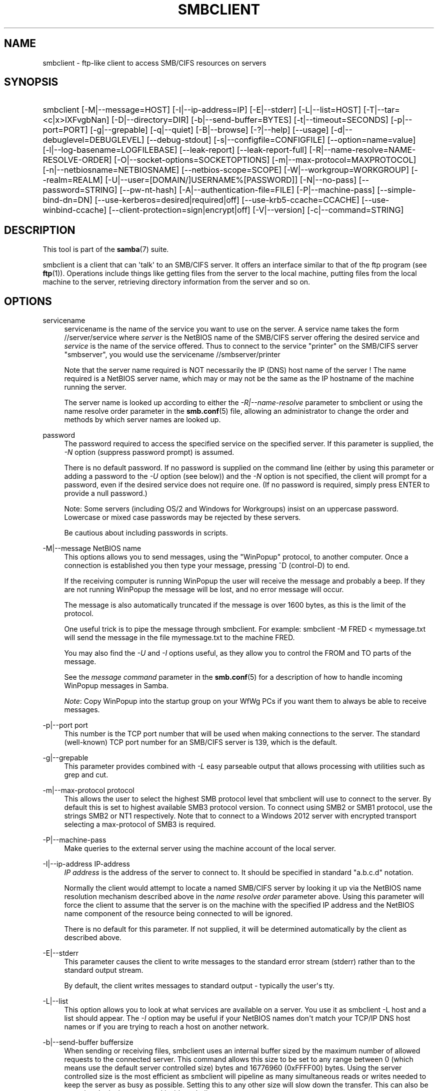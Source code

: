 '\" t
.\"     Title: smbclient
.\"    Author: [see the "AUTHOR" section]
.\" Generator: DocBook XSL Stylesheets v1.79.1 <http://docbook.sf.net/>
.\"      Date: 07/27/2022
.\"    Manual: User Commands
.\"    Source: Samba 4.15.9
.\"  Language: English
.\"
.TH "SMBCLIENT" "1" "07/27/2022" "Samba 4\&.15\&.9" "User Commands"
.\" -----------------------------------------------------------------
.\" * Define some portability stuff
.\" -----------------------------------------------------------------
.\" ~~~~~~~~~~~~~~~~~~~~~~~~~~~~~~~~~~~~~~~~~~~~~~~~~~~~~~~~~~~~~~~~~
.\" http://bugs.debian.org/507673
.\" http://lists.gnu.org/archive/html/groff/2009-02/msg00013.html
.\" ~~~~~~~~~~~~~~~~~~~~~~~~~~~~~~~~~~~~~~~~~~~~~~~~~~~~~~~~~~~~~~~~~
.ie \n(.g .ds Aq \(aq
.el       .ds Aq '
.\" -----------------------------------------------------------------
.\" * set default formatting
.\" -----------------------------------------------------------------
.\" disable hyphenation
.nh
.\" disable justification (adjust text to left margin only)
.ad l
.\" -----------------------------------------------------------------
.\" * MAIN CONTENT STARTS HERE *
.\" -----------------------------------------------------------------
.SH "NAME"
smbclient \- ftp\-like client to access SMB/CIFS resources on servers
.SH "SYNOPSIS"
.HP \w'\ 'u
smbclient [\-M|\-\-message=HOST] [\-I|\-\-ip\-address=IP] [\-E|\-\-stderr] [\-L|\-\-list=HOST] [\-T|\-\-tar=<c|x>IXFvgbNan] [\-D|\-\-directory=DIR] [\-b|\-\-send\-buffer=BYTES] [\-t|\-\-timeout=SECONDS] [\-p|\-\-port=PORT] [\-g|\-\-grepable] [\-q|\-\-quiet] [\-B|\-\-browse] [\-?|\-\-help] [\-\-usage] [\-d|\-\-debuglevel=DEBUGLEVEL] [\-\-debug\-stdout] [\-s|\-\-configfile=CONFIGFILE] [\-\-option=name=value] [\-l|\-\-log\-basename=LOGFILEBASE] [\-\-leak\-report] [\-\-leak\-report\-full] [\-R|\-\-name\-resolve=NAME\-RESOLVE\-ORDER] [\-O|\-\-socket\-options=SOCKETOPTIONS] [\-m|\-\-max\-protocol=MAXPROTOCOL] [\-n|\-\-netbiosname=NETBIOSNAME] [\-\-netbios\-scope=SCOPE] [\-W|\-\-workgroup=WORKGROUP] [\-\-realm=REALM] [\-U|\-\-user=[DOMAIN/]USERNAME%[PASSWORD]] [\-N|\-\-no\-pass] [\-\-password=STRING] [\-\-pw\-nt\-hash] [\-A|\-\-authentication\-file=FILE] [\-P|\-\-machine\-pass] [\-\-simple\-bind\-dn=DN] [\-\-use\-kerberos=desired|required|off] [\-\-use\-krb5\-ccache=CCACHE] [\-\-use\-winbind\-ccache] [\-\-client\-protection=sign|encrypt|off] [\-V|\-\-version] [\-c|\-\-command=STRING]
.SH "DESCRIPTION"
.PP
This tool is part of the
\fBsamba\fR(7)
suite\&.
.PP
smbclient
is a client that can \*(Aqtalk\*(Aq to an SMB/CIFS server\&. It offers an interface similar to that of the ftp program (see
\fBftp\fR(1))\&. Operations include things like getting files from the server to the local machine, putting files from the local machine to the server, retrieving directory information from the server and so on\&.
.SH "OPTIONS"
.PP
servicename
.RS 4
servicename is the name of the service you want to use on the server\&. A service name takes the form
//server/service
where
\fIserver \fR
is the NetBIOS name of the SMB/CIFS server offering the desired service and
\fIservice\fR
is the name of the service offered\&. Thus to connect to the service "printer" on the SMB/CIFS server "smbserver", you would use the servicename
//smbserver/printer
.sp
Note that the server name required is NOT necessarily the IP (DNS) host name of the server ! The name required is a NetBIOS server name, which may or may not be the same as the IP hostname of the machine running the server\&.
.sp
The server name is looked up according to either the
\fI\-R|\-\-name\-resolve\fR
parameter to
smbclient
or using the name resolve order parameter in the
\fBsmb.conf\fR(5)
file, allowing an administrator to change the order and methods by which server names are looked up\&.
.RE
.PP
password
.RS 4
The password required to access the specified service on the specified server\&. If this parameter is supplied, the
\fI\-N\fR
option (suppress password prompt) is assumed\&.
.sp
There is no default password\&. If no password is supplied on the command line (either by using this parameter or adding a password to the
\fI\-U\fR
option (see below)) and the
\fI\-N\fR
option is not specified, the client will prompt for a password, even if the desired service does not require one\&. (If no password is required, simply press ENTER to provide a null password\&.)
.sp
Note: Some servers (including OS/2 and Windows for Workgroups) insist on an uppercase password\&. Lowercase or mixed case passwords may be rejected by these servers\&.
.sp
Be cautious about including passwords in scripts\&.
.RE
.PP
\-M|\-\-message NetBIOS name
.RS 4
This options allows you to send messages, using the "WinPopup" protocol, to another computer\&. Once a connection is established you then type your message, pressing ^D (control\-D) to end\&.
.sp
If the receiving computer is running WinPopup the user will receive the message and probably a beep\&. If they are not running WinPopup the message will be lost, and no error message will occur\&.
.sp
The message is also automatically truncated if the message is over 1600 bytes, as this is the limit of the protocol\&.
.sp
One useful trick is to pipe the message through
smbclient\&. For example: smbclient \-M FRED < mymessage\&.txt will send the message in the file
mymessage\&.txt
to the machine FRED\&.
.sp
You may also find the
\fI\-U\fR
and
\fI\-I\fR
options useful, as they allow you to control the FROM and TO parts of the message\&.
.sp
See the
\fImessage command\fR
parameter in the
\fBsmb.conf\fR(5)
for a description of how to handle incoming WinPopup messages in Samba\&.
.sp
\fINote\fR: Copy WinPopup into the startup group on your WfWg PCs if you want them to always be able to receive messages\&.
.RE
.PP
\-p|\-\-port port
.RS 4
This number is the TCP port number that will be used when making connections to the server\&. The standard (well\-known) TCP port number for an SMB/CIFS server is 139, which is the default\&.
.RE
.PP
\-g|\-\-grepable
.RS 4
This parameter provides combined with
\fI\-L\fR
easy parseable output that allows processing with utilities such as grep and cut\&.
.RE
.PP
\-m|\-\-max\-protocol protocol
.RS 4
This allows the user to select the highest SMB protocol level that smbclient will use to connect to the server\&. By default this is set to highest available SMB3 protocol version\&. To connect using SMB2 or SMB1 protocol, use the strings SMB2 or NT1 respectively\&. Note that to connect to a Windows 2012 server with encrypted transport selecting a max\-protocol of SMB3 is required\&.
.RE
.PP
\-P|\-\-machine\-pass
.RS 4
Make queries to the external server using the machine account of the local server\&.
.RE
.PP
\-I|\-\-ip\-address IP\-address
.RS 4
\fIIP address\fR
is the address of the server to connect to\&. It should be specified in standard "a\&.b\&.c\&.d" notation\&.
.sp
Normally the client would attempt to locate a named SMB/CIFS server by looking it up via the NetBIOS name resolution mechanism described above in the
\fIname resolve order\fR
parameter above\&. Using this parameter will force the client to assume that the server is on the machine with the specified IP address and the NetBIOS name component of the resource being connected to will be ignored\&.
.sp
There is no default for this parameter\&. If not supplied, it will be determined automatically by the client as described above\&.
.RE
.PP
\-E|\-\-stderr
.RS 4
This parameter causes the client to write messages to the standard error stream (stderr) rather than to the standard output stream\&.
.sp
By default, the client writes messages to standard output \- typically the user\*(Aqs tty\&.
.RE
.PP
\-L|\-\-list
.RS 4
This option allows you to look at what services are available on a server\&. You use it as
smbclient \-L host
and a list should appear\&. The
\fI\-I \fR
option may be useful if your NetBIOS names don\*(Aqt match your TCP/IP DNS host names or if you are trying to reach a host on another network\&.
.RE
.PP
\-b|\-\-send\-buffer buffersize
.RS 4
When sending or receiving files, smbclient uses an internal buffer sized by the maximum number of allowed requests to the connected server\&. This command allows this size to be set to any range between 0 (which means use the default server controlled size) bytes and 16776960 (0xFFFF00) bytes\&. Using the server controlled size is the most efficient as smbclient will pipeline as many simultaneous reads or writes needed to keep the server as busy as possible\&. Setting this to any other size will slow down the transfer\&. This can also be set using the
iosize
command inside smbclient\&.
.RE
.PP
\-B|\-\-browse
.RS 4
Browse SMB servers using DNS\&.
.RE
.PP
\-t|\-\-timeout <timeout\-seconds>
.RS 4
This allows the user to tune the default timeout used for each SMB request\&. The default setting is 20 seconds\&. Increase it if requests to the server sometimes time out\&. This can happen when SMB3 encryption is selected and smbclient is overwhelming the server with requests\&. This can also be set using the
timeout
command inside smbclient\&.
.RE
.PP
\-T|\-\-tar tar options
.RS 4
smbclient may be used to create
tar(1)
compatible backups of all the files on an SMB/CIFS share\&. The secondary tar flags that can be given to this option are:
.RS
.sp
.RS 4
.ie n \{\
\h'-04'\(bu\h'+03'\c
.\}
.el \{\
.sp -1
.IP \(bu 2.3
.\}
\fIc\fR
\- Create a tar backup archive on the local system\&. Must be followed by the name of a tar file, tape device or "\-" for standard output\&. If using standard output you must turn the log level to its lowest value \-d0 to avoid corrupting your tar file\&. This flag is mutually exclusive with the
\fIx\fR
flag\&.
.RE
.sp
.RS 4
.ie n \{\
\h'-04'\(bu\h'+03'\c
.\}
.el \{\
.sp -1
.IP \(bu 2.3
.\}
\fIn\fR
\- In combination with the
\fIc\fR
flag, do not actually create the archive, instead perform a dry run that attempts everything that involved in creation other than writing the file\&.
.RE
.sp
.RS 4
.ie n \{\
\h'-04'\(bu\h'+03'\c
.\}
.el \{\
.sp -1
.IP \(bu 2.3
.\}
\fIx\fR
\- Extract (restore) a local tar file back to a share\&. Unless the \-D option is given, the tar files will be restored from the top level of the share\&. Must be followed by the name of the tar file, device or "\-" for standard input\&. Mutually exclusive with the
\fIc\fR
flag\&. Restored files have their creation times (mtime) set to the date saved in the tar file\&. Directories currently do not get their creation dates restored properly\&.
.RE
.sp
.RS 4
.ie n \{\
\h'-04'\(bu\h'+03'\c
.\}
.el \{\
.sp -1
.IP \(bu 2.3
.\}
\fII\fR
\- Include files and directories\&. Is the default behavior when filenames are specified above\&. Causes files to be included in an extract or create (and therefore everything else to be excluded)\&. See example below\&. Filename globbing works in one of two ways\&. See
\fIr\fR
below\&.
.RE
.sp
.RS 4
.ie n \{\
\h'-04'\(bu\h'+03'\c
.\}
.el \{\
.sp -1
.IP \(bu 2.3
.\}
\fIX\fR
\- Exclude files and directories\&. Causes files to be excluded from an extract or create\&. See example below\&. Filename globbing works in one of two ways\&. See
\fIr\fR
below\&.
.RE
.sp
.RS 4
.ie n \{\
\h'-04'\(bu\h'+03'\c
.\}
.el \{\
.sp -1
.IP \(bu 2.3
.\}
\fIF\fR
\- File containing a list of files and directories\&. The
\fIF\fR
causes the name following the tarfile to create to be read as a filename that contains a list of files and directories to be included in an extract or create (and therefore everything else to be excluded)\&. See example below\&. Filename globbing works in one of two ways\&. See
\fIr\fR
below\&.
.RE
.sp
.RS 4
.ie n \{\
\h'-04'\(bu\h'+03'\c
.\}
.el \{\
.sp -1
.IP \(bu 2.3
.\}
\fIb\fR
\- Blocksize\&. Must be followed by a valid (greater than zero) blocksize\&. Causes tar file to be written out in blocksize*TBLOCK (512 byte) blocks\&.
.RE
.sp
.RS 4
.ie n \{\
\h'-04'\(bu\h'+03'\c
.\}
.el \{\
.sp -1
.IP \(bu 2.3
.\}
\fIg\fR
\- Incremental\&. Only back up files that have the archive bit set\&. Useful only with the
\fIc\fR
flag\&.
.RE
.sp
.RS 4
.ie n \{\
\h'-04'\(bu\h'+03'\c
.\}
.el \{\
.sp -1
.IP \(bu 2.3
.\}
\fIv\fR
\- Verbose\&. Makes tar print out the files being processed\&. By default tar is not verbose\&. This is the same as tarmode verbose\&.
.RE
.sp
.RS 4
.ie n \{\
\h'-04'\(bu\h'+03'\c
.\}
.el \{\
.sp -1
.IP \(bu 2.3
.\}
\fIr\fR
\- Use wildcard matching to include or exclude\&. Deprecated\&.
.RE
.sp
.RS 4
.ie n \{\
\h'-04'\(bu\h'+03'\c
.\}
.el \{\
.sp -1
.IP \(bu 2.3
.\}
\fIN\fR
\- Newer than\&. Must be followed by the name of a file whose date is compared against files found on the share during a create\&. Only files newer than the file specified are backed up to the tar file\&. Useful only with the
\fIc\fR
flag\&.
.RE
.sp
.RS 4
.ie n \{\
\h'-04'\(bu\h'+03'\c
.\}
.el \{\
.sp -1
.IP \(bu 2.3
.\}
\fIa\fR
\- Set archive bit\&. Causes the archive bit to be reset when a file is backed up\&. Useful with the
\fIg\fR
and
\fIc\fR
flags\&.
.RE
.sp
.RE
\fITar Long File Names\fR
.sp
smbclient\*(Aqs tar option now supports long file names both on backup and restore\&. However, the full path name of the file must be less than 1024 bytes\&. Also, when a tar archive is created,
smbclient\*(Aqs tar option places all files in the archive with relative names, not absolute names\&.
.sp
\fITar Filenames\fR
.sp
All file names can be given as DOS path names (with \*(Aq\e\e\*(Aq as the component separator) or as UNIX path names (with \*(Aq/\*(Aq as the component separator)\&.
.sp
\fIExamples\fR
.sp
Restore from tar file
backup\&.tar
into myshare on mypc (no password on share)\&.
.sp
smbclient //mypc/myshare "" \-N \-Tx backup\&.tar
.sp
Restore everything except
users/docs
.sp
smbclient //mypc/myshare "" \-N \-TXx backup\&.tar users/docs
.sp
Create a tar file of the files beneath
users/docs\&.
.sp
smbclient //mypc/myshare "" \-N \-Tc backup\&.tar users/docs
.sp
Create the same tar file as above, but now use a DOS path name\&.
.sp
smbclient //mypc/myshare "" \-N \-Tc backup\&.tar users\eedocs
.sp
Create a tar file of the files listed in the file
tarlist\&.
.sp
smbclient //mypc/myshare "" \-N \-TcF backup\&.tar tarlist
.sp
Create a tar file of all the files and directories in the share\&.
.sp
smbclient //mypc/myshare "" \-N \-Tc backup\&.tar *
.RE
.PP
\-D|\-\-directory initial directory
.RS 4
Change to initial directory before starting\&. Probably only of any use with the tar \-T option\&.
.RE
.PP
\-c|\-\-command command string
.RS 4
command string is a semicolon\-separated list of commands to be executed instead of prompting from stdin\&.
\fI \-N\fR
is implied by
\fI\-c\fR\&.
.sp
This is particularly useful in scripts and for printing stdin to the server, e\&.g\&.
\-c \*(Aqprint \-\*(Aq\&.
.RE
.PP
\-?|\-\-help
.RS 4
Print a summary of command line options\&.
.RE
.PP
\-\-usage
.RS 4
Display brief usage message\&.
.RE
.PP
\-d|\-\-debuglevel=DEBUGLEVEL
.RS 4
\fIlevel\fR
is an integer from 0 to 10\&. The default value if this parameter is not specified is 1 for client applications\&.
.sp
The higher this value, the more detail will be logged to the log files about the activities of the server\&. At level 0, only critical errors and serious warnings will be logged\&. Level 1 is a reasonable level for day\-to\-day running \- it generates a small amount of information about operations carried out\&.
.sp
Levels above 1 will generate considerable amounts of log data, and should only be used when investigating a problem\&. Levels above 3 are designed for use only by developers and generate HUGE amounts of log data, most of which is extremely cryptic\&.
.sp
Note that specifying this parameter here will override the
\m[blue]\fBlog level\fR\m[]
parameter in the
smb\&.conf
file\&.
.RE
.PP
\-\-debug\-stdout
.RS 4
This will redirect debug output to STDOUT\&. By default all clients are logging to STDERR\&.
.RE
.PP
\-\-configfile=<configuration file>
.RS 4
The file specified contains the configuration details required by the client\&. The information in this file can be general for client and server or only provide client specific like options such as
\m[blue]\fBclient smb encrypt\fR\m[]\&. See
smb\&.conf
for more information\&. The default configuration file name is determined at compile time\&.
.RE
.PP
\-\-option=<name>=<value>
.RS 4
Set the
\fBsmb.conf\fR(5)
option "<name>" to value "<value>" from the command line\&. This overrides compiled\-in defaults and options read from the configuration file\&. If a name or a value includes a space, wrap whole \-\-option=name=value into quotes\&.
.RE
.PP
\-l|\-\-log\-basename=logdirectory
.RS 4
Base directory name for log/debug files\&. The extension
\fB"\&.progname"\fR
will be appended (e\&.g\&. log\&.smbclient, log\&.smbd, etc\&.\&.\&.)\&. The log file is never removed by the client\&.
.RE
.PP
\-\-leak\-report
.RS 4
Enable talloc leak reporting on exit\&.
.RE
.PP
\-\-leak\-report\-full
.RS 4
Enable full talloc leak reporting on exit\&.
.RE
.PP
\-V|\-\-version
.RS 4
Prints the program version number\&.
.RE
.PP
\-R|\-\-name\-resolve=NAME\-RESOLVE\-ORDER
.RS 4
This option is used to determine what naming services and in what order to resolve host names to IP addresses\&. The option takes a space\-separated string of different name resolution options\&. The best ist to wrap the whole \-\-name\-resolve=NAME\-RESOLVE\-ORDER into quotes\&.
.sp
The options are: "lmhosts", "host", "wins" and "bcast"\&. They cause names to be resolved as follows:
.RS
.sp
.RS 4
.ie n \{\
\h'-04'\(bu\h'+03'\c
.\}
.el \{\
.sp -1
.IP \(bu 2.3
.\}
\fBlmhosts\fR: Lookup an IP address in the Samba lmhosts file\&. If the line in lmhosts has no name type attached to the NetBIOS name (see the
\fBlmhosts\fR(5)
for details) then any name type matches for lookup\&.
.RE
.sp
.RS 4
.ie n \{\
\h'-04'\(bu\h'+03'\c
.\}
.el \{\
.sp -1
.IP \(bu 2.3
.\}
\fBhost\fR: Do a standard host name to IP address resolution, using the system
/etc/hosts, NIS, or DNS lookups\&. This method of name resolution is operating system dependent, for instance on IRIX or Solaris this may be controlled by the
/etc/nsswitch\&.conf
file)\&. Note that this method is only used if the NetBIOS name type being queried is the 0x20 (server) name type, otherwise it is ignored\&.
.RE
.sp
.RS 4
.ie n \{\
\h'-04'\(bu\h'+03'\c
.\}
.el \{\
.sp -1
.IP \(bu 2.3
.\}
\fBwins\fR: Query a name with the IP address listed in the
\fIwins server\fR
parameter\&. If no WINS server has been specified this method will be ignored\&.
.RE
.sp
.RS 4
.ie n \{\
\h'-04'\(bu\h'+03'\c
.\}
.el \{\
.sp -1
.IP \(bu 2.3
.\}
\fBbcast\fR: Do a broadcast on each of the known local interfaces listed in the
\fIinterfaces\fR
parameter\&. This is the least reliable of the name resolution methods as it depends on the target host being on a locally connected subnet\&.
.RE
.sp
.RE
If this parameter is not set then the name resolve order defined in the
smb\&.conf
file parameter (\m[blue]\fBname resolve order\fR\m[]) will be used\&.
.sp
The default order is lmhosts, host, wins, bcast\&. Without this parameter or any entry in the
\m[blue]\fBname resolve order\fR\m[]
parameter of the
smb\&.conf
file, the name resolution methods will be attempted in this order\&.
.RE
.PP
\-O|\-\-socket\-options=SOCKETOPTIONS
.RS 4
TCP socket options to set on the client socket\&. See the socket options parameter in the
smb\&.conf
manual page for the list of valid options\&.
.RE
.PP
\-m|\-\-max\-protocol=MAXPROTOCOL
.RS 4
The value of the parameter (a string) is the highest protocol level that will be supported by the client\&.
.sp
Note that specifying this parameter here will override the
\m[blue]\fBclient max protocol\fR\m[]
parameter in the
smb\&.conf
file\&.
.RE
.PP
\-n|\-\-netbiosname=NETBIOSNAME
.RS 4
This option allows you to override the NetBIOS name that Samba uses for itself\&. This is identical to setting the
\m[blue]\fBnetbios name\fR\m[]
parameter in the
smb\&.conf
file\&. However, a command line setting will take precedence over settings in
smb\&.conf\&.
.RE
.PP
\-\-netbios\-scope=SCOPE
.RS 4
This specifies a NetBIOS scope that
nmblookup
will use to communicate with when generating NetBIOS names\&. For details on the use of NetBIOS scopes, see rfc1001\&.txt and rfc1002\&.txt\&. NetBIOS scopes are
\fIvery\fR
rarely used, only set this parameter if you are the system administrator in charge of all the NetBIOS systems you communicate with\&.
.RE
.PP
\-W|\-\-workgroup=WORKGROUP
.RS 4
Set the SMB domain of the username\&. This overrides the default domain which is the domain defined in smb\&.conf\&. If the domain specified is the same as the servers NetBIOS name, it causes the client to log on using the servers local SAM (as opposed to the Domain SAM)\&.
.sp
Note that specifying this parameter here will override the
\m[blue]\fBworkgroup\fR\m[]
parameter in the
smb\&.conf
file\&.
.RE
.PP
\-r|\-\-realm=REALM
.RS 4
Set the realm for the domain\&.
.sp
Note that specifying this parameter here will override the
\m[blue]\fBrealm\fR\m[]
parameter in the
smb\&.conf
file\&.
.RE
.PP
\-U|\-\-user=[DOMAIN\e]USERNAME[%PASSWORD]
.RS 4
Sets the SMB username or username and password\&.
.sp
If %PASSWORD is not specified, the user will be prompted\&. The client will first check the
\fBUSER\fR
environment variable (which is also permitted to also contain the password seperated by a %), then the
\fBLOGNAME\fR
variable (which is not permitted to contain a password) and if either exists, the value is used\&. If these environmental variables are not found, the username found in a Kerberos Credentials cache may be used\&.
.sp
A third option is to use a credentials file which contains the plaintext of the username and password\&. This option is mainly provided for scripts where the admin does not wish to pass the credentials on the command line or via environment variables\&. If this method is used, make certain that the permissions on the file restrict access from unwanted users\&. See the
\fI\-A\fR
for more details\&.
.sp
Be cautious about including passwords in scripts or passing user\-supplied values onto the command line\&. For security it is better to let the Samba client tool ask for the password if needed, or obtain the password once with
kinit\&.
.sp
While Samba will attempt to scrub the password from the process title (as seen in ps), this is after startup and so is subject to a race\&.
.RE
.PP
\-N|\-\-no\-pass
.RS 4
If specified, this parameter suppresses the normal password prompt from the client to the user\&. This is useful when accessing a service that does not require a password\&.
.sp
Unless a password is specified on the command line or this parameter is specified, the client will request a password\&.
.sp
If a password is specified on the command line and this option is also defined the password on the command line will be silently ignored and no password will be used\&.
.RE
.PP
\-\-password
.RS 4
Specify the password on the commandline\&.
.sp
Be cautious about including passwords in scripts or passing user\-supplied values onto the command line\&. For security it is better to let the Samba client tool ask for the password if needed, or obtain the password once with
kinit\&.
.sp
If \-\-password is not specified, the tool will check the
\fBPASSWD\fR
environment variable, followed by
\fBPASSWD_FD\fR
which is expected to contain an open file descriptor (FD) number\&.
.sp
Finally it will check
\fBPASSWD_FILE\fR
(containing a file path to be opened)\&. The file should only contain the password\&. Make certain that the permissions on the file restrict access from unwanted users!
.sp
While Samba will attempt to scrub the password from the process title (as seen in ps), this is after startup and so is subject to a race\&.
.RE
.PP
\-\-pw\-nt\-hash
.RS 4
The supplied password is the NT hash\&.
.RE
.PP
\-A|\-\-authentication\-file=filename
.RS 4
This option allows you to specify a file from which to read the username and password used in the connection\&. The format of the file is:
.sp
.if n \{\
.RS 4
.\}
.nf
				username = <value>
				password = <value>
				domain   = <value>
			
.fi
.if n \{\
.RE
.\}
.sp
Make certain that the permissions on the file restrict access from unwanted users!
.RE
.PP
\-P|\-\-machine\-pass
.RS 4
Use stored machine account password\&.
.RE
.PP
\-\-simple\-bind\-dn=DN
.RS 4
DN to use for a simple bind\&.
.RE
.PP
\-\-use\-kerberos=desired|required|off
.RS 4
This parameter determines whether Samba client tools will try to authenticate using Kerberos\&. For Kerberos authentication you need to use dns names instead of IP addresses when connnecting to a service\&.
.sp
Note that specifying this parameter here will override the
\m[blue]\fBclient use kerberos\fR\m[]
parameter in the
smb\&.conf
file\&.
.RE
.PP
\-\-use\-krb5\-ccache=CCACHE
.RS 4
Specifies the credential cache location for Kerberos authentication\&.
.sp
This will set \-\-use\-kerberos=required too\&.
.RE
.PP
\-\-use\-winbind\-ccache
.RS 4
Try to use the credential cache by winbind\&.
.RE
.PP
\-\-client\-protection=sign|encrypt|off
.RS 4
Sets the connection protection the client tool should use\&.
.sp
Note that specifying this parameter here will override the
\m[blue]\fBclient protection\fR\m[]
parameter in the
smb\&.conf
file\&.
.sp
In case you need more fine grained control you can use:
\-\-option=clientsmbencrypt=OPTION,
\-\-option=clientipcsigning=OPTION,
\-\-option=clientsigning=OPTION\&.
.RE
.SH "OPERATIONS"
.PP
Once the client is running, the user is presented with a prompt :
.PP
smb:\e>
.PP
The backslash ("\e\e") indicates the current working directory on the server, and will change if the current working directory is changed\&.
.PP
The prompt indicates that the client is ready and waiting to carry out a user command\&. Each command is a single word, optionally followed by parameters specific to that command\&. Command and parameters are space\-delimited unless these notes specifically state otherwise\&. All commands are case\-insensitive\&. Parameters to commands may or may not be case sensitive, depending on the command\&.
.PP
You can specify file names which have spaces in them by quoting the name with double quotes, for example "a long file name"\&.
.PP
Parameters shown in square brackets (e\&.g\&., "[parameter]") are optional\&. If not given, the command will use suitable defaults\&. Parameters shown in angle brackets (e\&.g\&., "<parameter>") are required\&.
.PP
Note that all commands operating on the server are actually performed by issuing a request to the server\&. Thus the behavior may vary from server to server, depending on how the server was implemented\&.
.PP
The commands available are given here in alphabetical order\&.
.PP
? [command]
.RS 4
If
\fIcommand\fR
is specified, the ? command will display a brief informative message about the specified command\&. If no command is specified, a list of available commands will be displayed\&.
.RE
.PP
! [shell command]
.RS 4
If
\fIshell command\fR
is specified, the ! command will execute a shell locally and run the specified shell command\&. If no command is specified, a local shell will be run\&.
.RE
.PP
allinfo file
.RS 4
The client will request that the server return all known information about a file or directory (including streams)\&.
.RE
.PP
altname file
.RS 4
The client will request that the server return the "alternate" name (the 8\&.3 name) for a file or directory\&.
.RE
.PP
archive <number>
.RS 4
Sets the archive level when operating on files\&. 0 means ignore the archive bit, 1 means only operate on files with this bit set, 2 means only operate on files with this bit set and reset it after operation, 3 means operate on all files and reset it after operation\&. The default is 0\&.
.RE
.PP
backup
.RS 4
Toggle the state of the "backup intent" flag sent to the server on directory listings and file opens\&. If the "backup intent" flag is true, the server will try and bypass some file system checks if the user has been granted SE_BACKUP or SE_RESTORE privileges\&. This state is useful when performing a backup or restore operation\&.
.RE
.PP
blocksize <number>
.RS 4
Sets the blocksize parameter for a tar operation\&. The default is 20\&. Causes tar file to be written out in blocksize*TBLOCK (normally 512 byte) units\&.
.RE
.PP
cancel jobid0 [jobid1] \&.\&.\&. [jobidN]
.RS 4
The client will request that the server cancel the printjobs identified by the given numeric print job ids\&.
.RE
.PP
case_sensitive
.RS 4
Toggles the setting of the flag in SMB packets that tells the server to treat filenames as case sensitive\&. Set to OFF by default (tells file server to treat filenames as case insensitive)\&. Only currently affects Samba 3\&.0\&.5 and above file servers with the case sensitive parameter set to auto in the smb\&.conf\&.
.RE
.PP
cd <directory name>
.RS 4
If "directory name" is specified, the current working directory on the server will be changed to the directory specified\&. This operation will fail if for any reason the specified directory is inaccessible\&.
.sp
If no directory name is specified, the current working directory on the server will be reported\&.
.RE
.PP
chmod file mode in octal
.RS 4
This command depends on the server supporting the CIFS UNIX extensions and will fail if the server does not\&. The client requests that the server change the UNIX permissions to the given octal mode, in standard UNIX format\&.
.RE
.PP
chown file uid gid
.RS 4
This command depends on the server supporting the CIFS UNIX extensions and will fail if the server does not\&. The client requests that the server change the UNIX user and group ownership to the given decimal values\&. Note there is currently no way to remotely look up the UNIX uid and gid values for a given name\&. This may be addressed in future versions of the CIFS UNIX extensions\&.
.RE
.PP
close <fileid>
.RS 4
Closes a file explicitly opened by the open command\&. Used for internal Samba testing purposes\&.
.RE
.PP
del <mask>
.RS 4
The client will request that the server attempt to delete all files matching
\fImask\fR
from the current working directory on the server\&.
.RE
.PP
deltree <mask>
.RS 4
The client will request that the server attempt to delete all files and directories matching
\fImask\fR
from the current working directory on the server\&. Note this will recursively delete files and directories within the directories selected even without the recurse command being set\&. If any of the delete requests fail the command will stop processing at that point, leaving files and directories not yet processed untouched\&. This is by design\&.
.RE
.PP
dir <mask>
.RS 4
A list of the files matching
\fImask\fR
in the current working directory on the server will be retrieved from the server and displayed\&.
.RE
.PP
du <filename>
.RS 4
Does a directory listing and then prints out the current disk usage and free space on a share\&.
.RE
.PP
echo <number> <data>
.RS 4
Does an SMBecho request to ping the server\&. Used for internal Samba testing purposes\&.
.RE
.PP
exit
.RS 4
Terminate the connection with the server and exit from the program\&.
.RE
.PP
get <remote file name> [local file name]
.RS 4
Copy the file called
remote file name
from the server to the machine running the client\&. If specified, name the local copy
local file name\&. Note that all transfers in
smbclient
are binary\&. See also the lowercase command\&.
.RE
.PP
getfacl <filename>
.RS 4
Requires the server support the UNIX extensions\&. Requests and prints the POSIX ACL on a file\&.
.RE
.PP
hardlink <src> <dest>
.RS 4
Creates a hardlink on the server using Windows CIFS semantics\&.
.RE
.PP
help [command]
.RS 4
See the ? command above\&.
.RE
.PP
history
.RS 4
Displays the command history\&.
.RE
.PP
iosize <bytes>
.RS 4
When sending or receiving files, smbclient uses an internal buffer sized by the maximum number of allowed requests to the connected server\&. This command allows this size to be set to any range between 0 (which means use the default server controlled size) bytes and 16776960 (0xFFFF00) bytes\&. Using the server controlled size is the most efficient as smbclient will pipeline as many simultaneous reads or writes needed to keep the server as busy as possible\&. Setting this to any other size will slow down the transfer\&.
.RE
.PP
lcd [directory name]
.RS 4
If
\fIdirectory name\fR
is specified, the current working directory on the local machine will be changed to the directory specified\&. This operation will fail if for any reason the specified directory is inaccessible\&.
.sp
If no directory name is specified, the name of the current working directory on the local machine will be reported\&.
.RE
.PP
link target linkname
.RS 4
This command depends on the server supporting the CIFS UNIX extensions and will fail if the server does not\&. The client requests that the server create a hard link between the linkname and target files\&. The linkname file must not exist\&.
.RE
.PP
listconnect
.RS 4
Show the current connections held for DFS purposes\&.
.RE
.PP
lock <filenum> <r|w> <hex\-start> <hex\-len>
.RS 4
This command depends on the server supporting the CIFS UNIX extensions and will fail if the server does not\&. Tries to set a POSIX fcntl lock of the given type on the given range\&. Used for internal Samba testing purposes\&.
.RE
.PP
logon <username> <password>
.RS 4
Establishes a new vuid for this session by logging on again\&. Replaces the current vuid\&. Prints out the new vuid\&. Used for internal Samba testing purposes\&.
.RE
.PP
logoff
.RS 4
Logs the user off the server, closing the session\&. Used for internal Samba testing purposes\&.
.RE
.PP
lowercase
.RS 4
Toggle lowercasing of filenames for the get and mget commands\&.
.sp
When lowercasing is toggled ON, local filenames are converted to lowercase when using the get and mget commands\&. This is often useful when copying (say) MSDOS files from a server, because lowercase filenames are the norm on UNIX systems\&.
.RE
.PP
ls <mask>
.RS 4
See the dir command above\&.
.RE
.PP
mask <mask>
.RS 4
This command allows the user to set up a mask which will be used during recursive operation of the mget and mput commands\&.
.sp
The masks specified to the mget and mput commands act as filters for directories rather than files when recursion is toggled ON\&.
.sp
The mask specified with the mask command is necessary to filter files within those directories\&. For example, if the mask specified in an mget command is "source*" and the mask specified with the mask command is "*\&.c" and recursion is toggled ON, the mget command will retrieve all files matching "*\&.c" in all directories below and including all directories matching "source*" in the current working directory\&.
.sp
Note that the value for mask defaults to blank (equivalent to "*") and remains so until the mask command is used to change it\&. It retains the most recently specified value indefinitely\&. To avoid unexpected results it would be wise to change the value of mask back to "*" after using the mget or mput commands\&.
.RE
.PP
md <directory name>
.RS 4
See the mkdir command\&.
.RE
.PP
mget <mask>
.RS 4
Copy all files matching
\fImask\fR
from the server to the machine running the client\&.
.sp
Note that
\fImask\fR
is interpreted differently during recursive operation and non\-recursive operation \- refer to the recurse and mask commands for more information\&. Note that all transfers in
smbclient
are binary\&. See also the lowercase command\&.
.RE
.PP
mkdir <directory name>
.RS 4
Create a new directory on the server (user access privileges permitting) with the specified name\&.
.RE
.PP
more <file name>
.RS 4
Fetch a remote file and view it with the contents of your PAGER environment variable\&.
.RE
.PP
mput <mask>
.RS 4
Copy all files matching
\fImask\fR
in the current working directory on the local machine to the current working directory on the server\&.
.sp
Note that
\fImask\fR
is interpreted differently during recursive operation and non\-recursive operation \- refer to the recurse and mask commands for more information\&. Note that all transfers in
smbclient
are binary\&.
.RE
.PP
notify <dir name>
.RS 4
Query a directory for change notifications\&. This command issues a recursive filechangenotify call for all possible changes\&. As changes come in will print one line per change\&. See
https://msdn\&.microsoft\&.com/en\-us/library/dn392331\&.aspx
for a description of the action numbers that this command prints\&.
.sp
This command never ends, it waits for event indefinitely\&.
.RE
.PP
posix
.RS 4
Query the remote server to see if it supports the CIFS UNIX extensions and prints out the list of capabilities supported\&. If so, turn on POSIX pathname processing and large file read/writes (if available),\&.
.RE
.PP
posix_encrypt <domain> <username> <password>
.RS 4
This command depends on the server supporting the CIFS UNIX extensions and will fail if the server does not\&. Attempt to negotiate SMB encryption on this connection\&. If smbclient connected with kerberos credentials (\-k) the arguments to this command are ignored and the kerberos credentials are used to negotiate GSSAPI signing and sealing instead\&. See also the \-e option to smbclient to force encryption on initial connection\&. This command is new with Samba 3\&.2\&.
.RE
.PP
posix_open <filename> <octal mode>
.RS 4
This command depends on the server supporting the CIFS UNIX extensions and will fail if the server does not\&. Opens a remote file using the CIFS UNIX extensions and prints a fileid\&. Used for internal Samba testing purposes\&.
.RE
.PP
posix_mkdir <directoryname> <octal mode>
.RS 4
This command depends on the server supporting the CIFS UNIX extensions and will fail if the server does not\&. Creates a remote directory using the CIFS UNIX extensions with the given mode\&.
.RE
.PP
posix_rmdir <directoryname>
.RS 4
This command depends on the server supporting the CIFS UNIX extensions and will fail if the server does not\&. Deletes a remote directory using the CIFS UNIX extensions\&.
.RE
.PP
posix_unlink <filename>
.RS 4
This command depends on the server supporting the CIFS UNIX extensions and will fail if the server does not\&. Deletes a remote file using the CIFS UNIX extensions\&.
.RE
.PP
posix_whoami
.RS 4
Query the remote server for the user token using the CIFS UNIX extensions WHOAMI call\&. Prints out the guest status, user, group, group list and sid list that the remote server is using on behalf of the logged on user\&.
.RE
.PP
print <file name>
.RS 4
Print the specified file from the local machine through a printable service on the server\&.
.RE
.PP
prompt
.RS 4
Toggle prompting for filenames during operation of the mget and mput commands\&.
.sp
When toggled ON, the user will be prompted to confirm the transfer of each file during these commands\&. When toggled OFF, all specified files will be transferred without prompting\&.
.RE
.PP
put <local file name> [remote file name]
.RS 4
Copy the file called
local file name
from the machine running the client to the server\&. If specified, name the remote copy
remote file name\&. Note that all transfers in
smbclient
are binary\&. See also the lowercase command\&.
.RE
.PP
queue
.RS 4
Displays the print queue, showing the job id, name, size and current status\&.
.RE
.PP
quit
.RS 4
See the exit command\&.
.RE
.PP
readlink symlinkname
.RS 4
This command depends on the server supporting the CIFS UNIX extensions and will fail if the server does not\&. Print the value of the symlink "symlinkname"\&.
.RE
.PP
rd <directory name>
.RS 4
See the rmdir command\&.
.RE
.PP
recurse
.RS 4
Toggle directory recursion for the commands mget and mput\&.
.sp
When toggled ON, these commands will process all directories in the source directory (i\&.e\&., the directory they are copying from ) and will recurse into any that match the mask specified to the command\&. Only files that match the mask specified using the mask command will be retrieved\&. See also the mask command\&.
.sp
When recursion is toggled OFF, only files from the current working directory on the source machine that match the mask specified to the mget or mput commands will be copied, and any mask specified using the mask command will be ignored\&.
.RE
.PP
rename <old filename> <new filename> [\-f]
.RS 4
Rename files in the current working directory on the server from
\fIold filename\fR
to
\fInew filename\fR\&. The optional \-f switch allows for superseding the destination file, if it exists\&. This is supported by NT1 protocol dialect and SMB2 protocol family\&.
.RE
.PP
rm <mask>
.RS 4
Remove all files matching
\fImask\fR
from the current working directory on the server\&.
.RE
.PP
rmdir <directory name>
.RS 4
Remove the specified directory (user access privileges permitting) from the server\&.
.RE
.PP
scopy <source filename> <destination filename>
.RS 4
Attempt to copy a file on the server using the most efficient server\-side copy calls\&. Falls back to using read then write if server doesn\*(Aqt support server\-side copy\&.
.RE
.PP
setmode <filename> <perm=[+|\e\-]rsha>
.RS 4
A version of the DOS attrib command to set file permissions\&. For example:
.sp
setmode myfile +r
.sp
would make myfile read only\&.
.RE
.PP
showconnect
.RS 4
Show the currently active connection held for DFS purposes\&.
.RE
.PP
stat file
.RS 4
This command depends on the server supporting the CIFS UNIX extensions and will fail if the server does not\&. The client requests the UNIX basic info level and prints out the same info that the Linux stat command would about the file\&. This includes the size, blocks used on disk, file type, permissions, inode number, number of links and finally the three timestamps (access, modify and change)\&. If the file is a special file (symlink, character or block device, fifo or socket) then extra information may also be printed\&.
.RE
.PP
symlink target linkname
.RS 4
This command depends on the server supporting the CIFS UNIX extensions and will fail if the server does not\&. The client requests that the server create a symbolic hard link between the target and linkname files\&. The linkname file must not exist\&. Note that the server will not create a link to any path that lies outside the currently connected share\&. This is enforced by the Samba server\&.
.RE
.PP
tar <c|x>[IXbgNa]
.RS 4
Performs a tar operation \- see the
\fI\-T\fR
command line option above\&. Behavior may be affected by the tarmode command (see below)\&. Using g (incremental) and N (newer) will affect tarmode settings\&. Note that using the "\-" option with tar x may not work \- use the command line option instead\&.
.RE
.PP
blocksize <blocksize>
.RS 4
Blocksize\&. Must be followed by a valid (greater than zero) blocksize\&. Causes tar file to be written out in
\fIblocksize\fR*TBLOCK (512 byte) blocks\&.
.RE
.PP
tarmode <full|inc|reset|noreset|system|nosystem|hidden|nohidden|verbose|noverbose>
.RS 4
Changes tar\*(Aqs behavior with regard to DOS attributes\&. There are 4 modes which can be turned on or off\&.
.sp
Incremental mode (default off)\&. When off (using
full) tar will back up everything regardless of the
\fIarchive\fR
bit setting\&. When on (using
inc), tar will only back up files with the archive bit set\&.
.sp
Reset mode (default off)\&. When on (using
reset), tar will remove the archive bit on all files it backs up (implies read/write share)\&. Use
noreset
to turn off\&.
.sp
System mode (default on)\&. When off, tar will not backup system files\&. Use
nosystem
to turn off\&.
.sp
Hidden mode (default on)\&. When off, tar will not backup hidden files\&. Use
nohidden
to turn off\&.
.RE
.PP
timeout <per\-operation timeout in seconds>
.RS 4
This allows the user to tune the default timeout used for each SMB request\&. The default setting is 20 seconds\&. Increase it if requests to the server sometimes time out\&. This can happen when SMB3 encryption is selected and smbclient is overwhelming the server with requests\&.
.RE
.PP
unlock <filenum> <hex\-start> <hex\-len>
.RS 4
This command depends on the server supporting the CIFS UNIX extensions and will fail if the server does not\&. Tries to unlock a POSIX fcntl lock on the given range\&. Used for internal Samba testing purposes\&.
.RE
.PP
volume
.RS 4
Prints the current volume name of the share\&.
.RE
.PP
vuid <number>
.RS 4
Changes the currently used vuid in the protocol to the given arbitrary number\&. Without an argument prints out the current vuid being used\&. Used for internal Samba testing purposes\&.
.RE
.PP
tcon <sharename>
.RS 4
Establishes a new tree connect (connection to a share)\&. Replaces the current tree connect\&. Prints the new tid (tree id)\&. Used for internal Samba testing purposes\&.
.RE
.PP
tdis
.RS 4
Close the current share connection (tree disconnect)\&. Used for internal Samba testing purposes\&.
.RE
.PP
tid <number>
.RS 4
Changes the current tree id (tid) in the protocol to a new arbitrary number\&. Without an argument, it prints out the tid currently used\&. Used for internal Samba testing purposes\&.
.RE
.PP
utimes <filename> <create time> <access time> <write time> < change time>
.RS 4
Changes the timestamps on a file by name\&. Times should be specified in the format [YY]YY:MM:DD\-HH:MM:SS or \-1 for no change\&.
.RE
.SH "NOTES"
.PP
Some servers are fussy about the case of supplied usernames, passwords, share names (AKA service names) and machine names\&. If you fail to connect try giving all parameters in uppercase\&.
.PP
It is often necessary to use the \-n option when connecting to some types of servers\&. For example OS/2 LanManager insists on a valid NetBIOS name being used, so you need to supply a valid name that would be known to the server\&.
.PP
smbclient supports long file names where the server supports the LANMAN2 protocol or above\&.
.SH "ENVIRONMENT VARIABLES"
.PP
See the
\-\-user
and
\-\-password
options for details on ways to specify a username and password via an environment variable\&.
.SH "INSTALLATION"
.PP
The location of the client program is a matter for individual system administrators\&. The following are thus suggestions only\&.
.PP
It is recommended that the smbclient software be installed in the
/usr/local/samba/bin/
or
/usr/samba/bin/
directory, this directory readable by all, writeable only by root\&. The client program itself should be executable by all\&. The client should
\fINOT\fR
be setuid or setgid!
.PP
The client log files should be put in a directory readable and writeable only by the user\&.
.PP
To test the client, you will need to know the name of a running SMB/CIFS server\&. It is possible to run
\fBsmbd\fR(8)
as an ordinary user \- running that server as a daemon on a user\-accessible port (typically any port number over 1024) would provide a suitable test server\&.
.SH "DIAGNOSTICS"
.PP
Most diagnostics issued by the client are logged in a specified log file\&. The log file name is specified at compile time, but may be overridden on the command line\&.
.PP
The number and nature of diagnostics available depends on the debug level used by the client\&. If you have problems, set the debug level to 3 and peruse the log files\&.
.SH "VERSION"
.PP
This man page is part of version 4\&.15\&.9 of the Samba suite\&.
.SH "AUTHOR"
.PP
The original Samba software and related utilities were created by Andrew Tridgell\&. Samba is now developed by the Samba Team as an Open Source project similar to the way the Linux kernel is developed\&.
